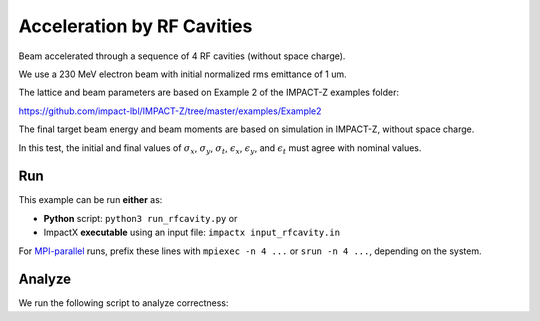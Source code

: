 .. _examples-rfcavity:

Acceleration by RF Cavities
===========================

Beam accelerated through a sequence of 4 RF cavities (without space charge).

We use a 230 MeV electron beam with initial normalized rms emittance of 1 um.

The lattice and beam parameters are based on Example 2 of the IMPACT-Z examples folder:

https://github.com/impact-lbl/IMPACT-Z/tree/master/examples/Example2

The final target beam energy and beam moments are based on simulation in
IMPACT-Z, without space charge.

In this test, the initial and final values of :math:`\sigma_x`, :math:`\sigma_y`, :math:`\sigma_t`, :math:`\epsilon_x`, :math:`\epsilon_y`, and :math:`\epsilon_t` must agree with nominal values.


Run
---

This example can be run **either** as:

* **Python** script: ``python3 run_rfcavity.py`` or
* ImpactX **executable** using an input file: ``impactx input_rfcavity.in``

For `MPI-parallel <https://www.mpi-forum.org>`__ runs, prefix these lines with ``mpiexec -n 4 ...`` or ``srun -n 4 ...``, depending on the system.

.. tab-set::

   .. tab-item:: Python: Script

       .. literalinclude:: run_rfcavity.py
          :language: python3
          :caption: You can copy this file from ``examples/rfcavity/run_rfcavity.py``.

   .. tab-item:: Executable: Input File

       .. literalinclude:: input_rfcavity.in
          :language: ini
          :caption: You can copy this file from ``examples/rfcavity/input_rfcavity.in``.


Analyze
-------

We run the following script to analyze correctness:

.. dropdown:: Script ``analysis_rfcavity.py``

   .. literalinclude:: analysis_rfcavity.py
      :language: python3
      :caption: You can copy this file from ``examples/rfcavity/analysis_rfcavity.py``.
